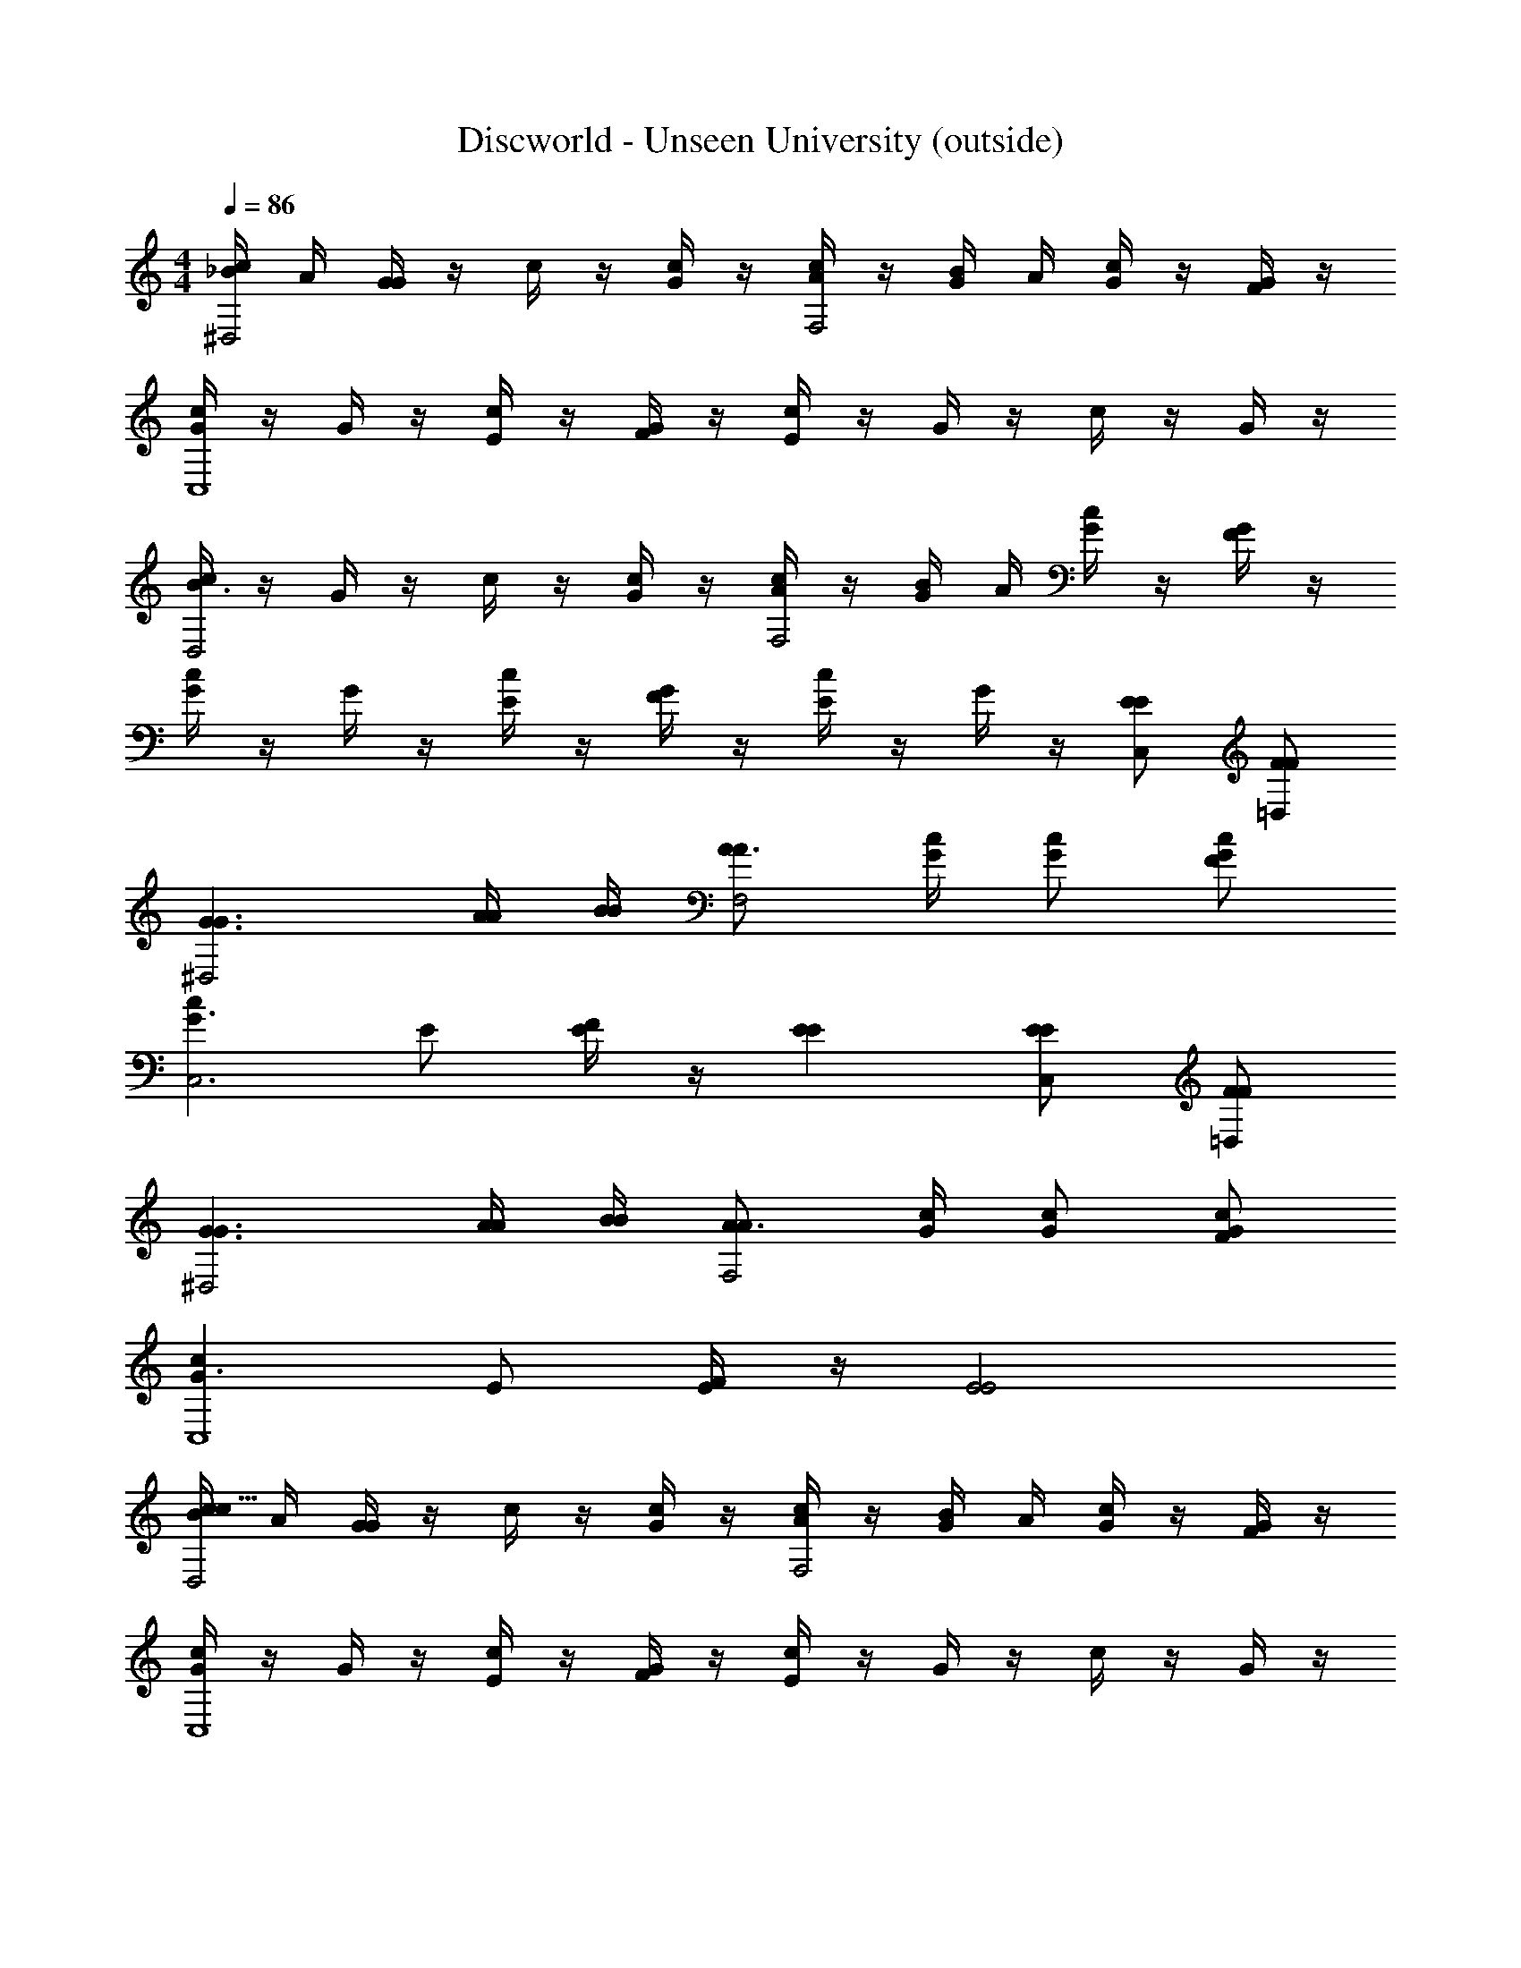 X: 1
T: Discworld - Unseen University (outside)
Z: ABC Generated by Starbound Composer
L: 1/4
M: 4/4
Q: 1/4=86
K: C
[c/4_B/4^D,2] A/4 [G/4G] z/4 c/4 z/4 [G/4c/] z/4 [c/4A/F,2] z/4 [G/4B/4] A/4 [c/4G/] z/4 [G/4F/] z/4 
[c/4GC,4] z/4 G/4 z/4 [c/4E/] z/4 [G/4F/] z/4 [c/4E] z/4 G/4 z/4 c/4 z/4 G/4 z/4 
[c/4B3/D,2] z/4 G/4 z/4 c/4 z/4 [G/4c/] z/4 [c/4A/F,2] z/4 [G/4B/4] A/4 [c/4G/] z/4 [G/4F/] z/4 
[c/4G] z/4 G/4 z/4 [c/4E/] z/4 [G/4F/] z/4 [c/4E] z/4 G/4 z/4 [E/C,/E/] [F/=D,/F/] 
[G3/G3/^D,2] [A/4A/4] [B/4B/4] [A3/4AF,2] [G/4c/4] [G/c/] [F/G/c/] 
[cG3/C,3] E/ [E/4F/] z/4 [EE] [E/C,/E/] [F/=D,/F/] 
[G3/G3/^D,2] [A/4A/4] [B/4B/4] [A3/4AF,2] [G/4c/4] [G/c/] [F/G/c/] 
[cG3/C,4] E/ [E/4F/] z/4 [E2E2] 
[c/4B/4D,2c127/16] A/4 [G/4G] z/4 c/4 z/4 [G/4c/] z/4 [c/4A/F,2] z/4 [G/4B/4] A/4 [c/4G/] z/4 [G/4F/] z/4 
[c/4GC,4] z/4 G/4 z/4 [c/4E/] z/4 [G/4F/] z/4 [c/4E] z/4 G/4 z/4 c/4 z/4 G/4 z/4 
[c/4B3/D,2c127/16] z/4 G/4 z/4 c/4 z/4 [G/4c/] z/4 [c/4A/F,2] z/4 [G/4B/4] A/4 [c/4G/] z/4 [G/4F/] z/4 
[c/4G] z/4 G/4 z/4 [c/4E/] z/4 [G/4F/] z/4 [c/4E] z/4 G/4 z/4 [E/C,/E/] [F/=D,/F/] 
[G3/G3/^D,2c127/16] [A/4A/4] [B/4B/4] [A3/4AF,2] [G/4c/4] [G/c/] [F/G/c/] 
[cG3/C,3] E/ [E/4F/] z/4 [EE] [E/C,/E/] [F/=D,/F/] 
[G3/G3/^D,2c127/16] [A/4A/4] [B/4B/4] [A3/4AF,2] [G/4c/4] [G/c/] [F/G/c/] 
[cG3/C,4] E/ [E/4F/] z/4 [E2E2] 
[A/4A,E,A,4A,,4] z/4 E/4 z/4 A/4 E/4 [E/4F/4E,/A,/] G/4 [A/4G/E,/A,/] z/4 [E/4F/E,/A,/] z/4 [A/4E/E,/A,/] z/4 [E/4D/E,/A,/] z/4 
[G/4F/4G,=D,G,4G,,4] E/4 D/4 z/4 G/4 z/4 [D/4D/D,/G,/] z/4 [G/4D,/G,/DC] z/4 [D/4D,/G,/] z/4 [G/4D,/G,/DB,] z/4 [D/4D,/G,/] z/4 
[A/4A,E,A,4A,,4] z/4 E/4 z/4 A/4 E/4 [E/4F/4E,/A,/] G/4 [A/4G/E,/A,/] z/4 [E/4F/E,/A,/] z/4 [A/4E/E,/A,/] z/4 [E/4D/E,/A,/] z/4 
[G/4F/4G,D,G,4G,,4] E/4 D/4 z/4 G/4 z/4 [D/4D/D,/G,/] z/4 [G/4D/G/D,/G,/D/] z/4 [D/4A/D/F/D,/G,/C/] z/4 [G/4G/D/E/D,/G,/B,/] z/4 [D/4G/D/D,/G,/G,/] z/4 
[A/4A,E,A,4A,,4] z/4 E/4 z/4 A/4 E/4 [E/4F/4E,/A,/] G/4 [A/4G/E,/A,/] z/4 [E/4F/E,/A,/] z/4 [A/4E/E,/A,/] z/4 [E/4D/E,/A,/] z/4 
[G/4F/4G,D,G,4G,,4] E/4 D/4 z/4 G/4 z/4 [D/4D/D,/G,/] z/4 [G/4D,/G,/DC] z/4 [D/4D,/G,/] z/4 [G/4D,/G,/DB,] z/4 [D/4D,/G,/] z/4 
[A/4A,E,A,4A,,4] z/4 E/4 z/4 A/4 E/4 [E/4F/4E,/A,/] G/4 [A/4G/E,/A,/] z/4 [E/4F/E,/A,/] z/4 [A/4E/E,/A,/] z/4 [E/4D/E,/A,/] z/4 
[G,D,G3/G3/G,4G,,4] z/ [G/4G/4D,/G,/] [F/4F/4] [D,/G,/EE2] [D,/G,/] [E/4D,/G,/E] F/4 [E/4D,/G,/] F/4 
[A/4A,E,A,4A,,4] z/4 E/4 z/4 A/4 E/4 [E/4F/4E,/A,/] G/4 [A/4G/E,/A,/] z/4 [E/4F/E,/A,/] z/4 [A/4E/E,/A,/] z/4 [E/4D/E,/A,/] z/4 
[G/4F/4G,D,G,4G,,4] E/4 D/4 z/4 G/4 z/4 [D/4D/D,/G,/] z/4 [G/4D,/G,/Dc] z/4 [D/4D,/G,/] z/4 [G/4D,/G,/D=B] z/4 [D/4D,/G,/] z/4 
[A/4A,E,A,4A,,4] z/4 E/4 z/4 A/4 E/4 [E/4F/4E,/A,/] G/4 [A/4G/E,/A,/] z/4 [E/4F/E,/A,/] z/4 [A/4E/E,/A,/] z/4 [E/4D/E,/A,/] z/4 
[G/4F/4G,D,G,4G,,4] E/4 D/4 z/4 G/4 z/4 [D/4D/D,/G,/] z/4 [G/4D/G/D,/G,/d/D/] z/4 [D/4A/D/F/D,/G,/c/C/] z/4 [G/4G/D/E/D,/G,/B/B,/] z/4 [D/4G/D/D,/G,/G/G,/] z/4 
[A/4A,E,A,4A,,4] z/4 E/4 z/4 A/4 E/4 [E/4F/4E,/A,/] G/4 [A/4G/E,/A,/] z/4 [E/4F/E,/A,/] z/4 [A/4E/E,/A,/] z/4 [E/4D/E,/A,/] z/4 
[G/4F/4G,D,G,4G,,4] E/4 D/4 z/4 G/4 z/4 [D/4D/D,/G,/] z/4 [G/4D,/G,/DcC] z/4 [D/4D,/G,/] z/4 [G/4D,/G,/DBB,] z/4 [D/4D,/G,/] z/4 
[A/4F,Cc4C,4C4A,4A4] z/4 E/4 z/4 A/4 E/4 [E/4E/4F,/C/] E/4 [A/4E/F,/C/] z/4 [E/4E/F,/C/] z/4 [A/4E/F,/C/] z/4 [E/4E/F,/C/] z/4 
[c/c/A2A2C,2A2] [A/A/] [B/B/] [c/c/] [d/d/G2G2B,,2G2] [B/B/] [c/c/] [d/d/] 
[e/e/F2F2A,,2F2] [c/c/] [d/d/] [e/e/] [f/f/G2G2G,,2G2] [d/d/] [e/e/] [f/f/] 
[g/g/_B2B2^D,,2B2] [^d/d/] [f/f/] [g/g/] [A3/A3/a3/A3/a3/=D,,2] [A/A/a/A/a/] 
[AAaAaD,,4] [AAaAa] [A2A2d'2A2d'2] 
[c/4B/4^D,2] A/4 [G/4G] z/4 c/4 z/4 [G/4c/] z/4 [c/4A/F,2] z/4 [G/4B/4] A/4 [c/4G/] z/4 [G/4F/] z/4 
[c/4GC,4] z/4 G/4 z/4 [c/4E/] z/4 [G/4F/] z/4 [c/4E] z/4 G/4 z/4 c/4 z/4 G/4 z/4 
[c/4B3/D,2] z/4 G/4 z/4 c/4 z/4 [G/4c/] z/4 [c/4A/F,2] z/4 [G/4B/4] A/4 [c/4G/] z/4 [G/4F/] z/4 
[c/4G] z/4 G/4 z/4 [c/4E/] z/4 [G/4F/] z/4 [c/4E] z/4 G/4 z/4 [E/C,/E/] [F/=D,/F/] 
[G3/G3/^D,2] [A/4A/4] [B/4B/4] [A3/4AF,2] [G/4c/4] [G/c/] [F/G/c/] 
[cG3/C,3] E/ [E/4F/] z/4 [EE] [E/C,/E/] [F/=D,/F/] 
[G3/G3/^D,2] [A/4A/4] [B/4B/4] [A3/4AF,2] [G/4c/4] [G/c/] [F/G/c/] 
[cG3/C,4] E/ [E/4F/] z/4 [E2E2] 
[c/4B/4D,2c127/16] A/4 [G/4G] z/4 c/4 z/4 [G/4c/] z/4 [c/4A/F,2] z/4 [G/4B/4] A/4 [c/4G/] z/4 [G/4F/] z/4 
[c/4GC,4] z/4 G/4 z/4 [c/4E/] z/4 [G/4F/] z/4 [c/4E] z/4 G/4 z/4 c/4 z/4 G/4 z/4 
[c/4B3/D,2c127/16] z/4 G/4 z/4 c/4 z/4 [G/4c/] z/4 [c/4A/F,2] z/4 [G/4B/4] A/4 [c/4G/] z/4 [G/4F/] z/4 
[c/4G] z/4 G/4 z/4 [c/4E/] z/4 [G/4F/] z/4 [c/4E] z/4 G/4 z/4 [E/C,/E/] [F/=D,/F/] 
[G3/G3/^D,2c127/16] [A/4A/4] [B/4B/4] [A3/4AF,2] [G/4c/4] [G/c/] [F/G/c/] 
[cG3/C,3] E/ [E/4F/] z/4 [EE] [E/C,/E/] [F/=D,/F/] 
[G3/G3/^D,2c127/16] [A/4A/4] [B/4B/4] [A3/4AF,2] [G/4c/4] [G/c/] [F/G/c/] 
[cG3/C,4] E/ [E/4F/] z/4 [E2E2] 
[A/4A,E,A,4A,,4] z/4 E/4 z/4 A/4 E/4 [E/4F/4E,/A,/] G/4 [A/4G/E,/A,/] z/4 [E/4F/E,/A,/] z/4 [A/4E/E,/A,/] z/4 [E/4D/E,/A,/] z/4 
[G/4F/4G,=D,G,4G,,4] E/4 D/4 z/4 G/4 z/4 [D/4D/D,/G,/] z/4 [G/4D,/G,/DC] z/4 [D/4D,/G,/] z/4 [G/4D,/G,/DB,] z/4 [D/4D,/G,/] z/4 
[A/4A,E,A,4A,,4] z/4 E/4 z/4 A/4 E/4 [E/4F/4E,/A,/] G/4 [A/4G/E,/A,/] z/4 [E/4F/E,/A,/] z/4 [A/4E/E,/A,/] z/4 [E/4D/E,/A,/] z/4 
[G/4F/4G,D,G,4G,,4] E/4 D/4 z/4 G/4 z/4 [D/4D/D,/G,/] z/4 [G/4D/G/D,/G,/D/] z/4 [D/4A/D/F/D,/G,/C/] z/4 [G/4G/D/E/D,/G,/B,/] z/4 [D/4G/D/D,/G,/G,/] z/4 
[A/4A,E,A,4A,,4] z/4 E/4 z/4 A/4 E/4 [E/4F/4E,/A,/] G/4 [A/4G/E,/A,/] z/4 [E/4F/E,/A,/] z/4 [A/4E/E,/A,/] z/4 [E/4D/E,/A,/] z/4 
[G/4F/4G,D,G,4G,,4] E/4 D/4 z/4 G/4 z/4 [D/4D/D,/G,/] z/4 [G/4D,/G,/DC] z/4 [D/4D,/G,/] z/4 [G/4D,/G,/DB,] z/4 [D/4D,/G,/] z/4 
[A/4A,E,A,4A,,4] z/4 E/4 z/4 A/4 E/4 [E/4F/4E,/A,/] G/4 [A/4G/E,/A,/] z/4 [E/4F/E,/A,/] z/4 [A/4E/E,/A,/] z/4 [E/4D/E,/A,/] z/4 
[G,D,G3/G3/G,4G,,4] z/ [G/4G/4D,/G,/] [F/4F/4] [D,/G,/EE2] [D,/G,/] [E/4D,/G,/E] F/4 [E/4D,/G,/] F/4 
[A/4A,E,A,4A,,4] z/4 E/4 z/4 A/4 E/4 [E/4F/4E,/A,/] G/4 [A/4G/E,/A,/] z/4 [E/4F/E,/A,/] z/4 [A/4E/E,/A,/] z/4 [E/4D/E,/A,/] z/4 
[G/4F/4G,D,G,4G,,4] E/4 D/4 z/4 G/4 z/4 [D/4D/D,/G,/] z/4 [G/4D,/G,/Dc] z/4 [D/4D,/G,/] z/4 [G/4D,/G,/D=B] z/4 [D/4D,/G,/] z/4 
[A/4A,E,A,4A,,4] z/4 E/4 z/4 A/4 E/4 [E/4F/4E,/A,/] G/4 [A/4G/E,/A,/] z/4 [E/4F/E,/A,/] z/4 [A/4E/E,/A,/] z/4 [E/4D/E,/A,/] z/4 
[G/4F/4G,D,G,4G,,4] E/4 D/4 z/4 G/4 z/4 [D/4D/D,/G,/] z/4 [G/4D/G/D,/G,/=d/D/] z/4 [D/4A/D/F/D,/G,/c/C/] z/4 [G/4G/D/E/D,/G,/B/B,/] z/4 [D/4G/D/D,/G,/G/G,/] z/4 
[A/4A,E,A,4A,,4] z/4 E/4 z/4 A/4 E/4 [E/4F/4E,/A,/] G/4 [A/4G/E,/A,/] z/4 [E/4F/E,/A,/] z/4 [A/4E/E,/A,/] z/4 [E/4D/E,/A,/] z/4 
[G/4F/4G,D,G,4G,,4] E/4 D/4 z/4 G/4 z/4 [D/4D/D,/G,/] z/4 [G/4D,/G,/DcC] z/4 [D/4D,/G,/] z/4 [G/4D,/G,/DBB,] z/4 [D/4D,/G,/] z/4 
[A/4F,Cc4C,4C4A,4A4] z/4 E/4 z/4 A/4 E/4 [E/4E/4F,/C/] E/4 [A/4E/F,/C/] z/4 [E/4E/F,/C/] z/4 [A/4E/F,/C/] z/4 [E/4E/F,/C/] z/4 
[c/c/A2A2C,2A2] [A/A/] [B/B/] [c/c/] [d/d/G2G2B,,2G2] [B/B/] [c/c/] [d/d/] 
[e/e/F2F2A,,2F2] [c/c/] [d/d/] [e/e/] [f/f/G2G2G,,2G2] [d/d/] [e/e/] [f/f/] 
[g/g/_B2B2^D,,2B2] [^d/d/] [f/f/] [g/g/] [A3/A3/a3/A3/a3/=D,,2] [A/A/a/A/a/] 
[AAaAaD,,4] [AAaAa] [A2A2d'2A2d'2] 
